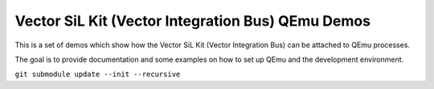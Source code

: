==================================================
Vector SiL Kit (Vector Integration Bus) QEmu Demos
==================================================

This is a set of demos which show how the Vector SiL Kit (Vector Integration
Bus) can be attached to QEmu processes.

The goal is to provide documentation and some examples on how to set up QEmu
and the development environment.

``git submodule update --init --recursive``
